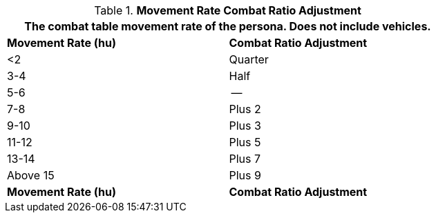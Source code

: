// Table 11.24 Movement Rate Combat Ratio Adjustment
.*Movement Rate Combat Ratio Adjustment*
[width="75%",cols="2*^",frame="all", stripes="even"]
|===
2+<|The combat table movement rate of the persona. Does not include vehicles.

s|Movement Rate (hu)
s|Combat Ratio Adjustment

|<2
|Quarter

|3-4
|Half

|5-6
|--

|7-8
|Plus 2

|9-10
|Plus 3

|11-12
|Plus 5

|13-14
|Plus 7

|Above 15
|Plus 9

s|Movement Rate (hu)
s|Combat Ratio Adjustment
|===
